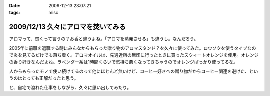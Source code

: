 :date: 2009-12-13 23:07:21
:tags: misc

===================================
2009/12/13 久々にアロマを焚いてみる
===================================

アロマって、焚くって言うの？お香と違うよね。「アロマを蒸発させる」も違うし。なんだろう。

2005年に前職を退職する時にみんなからもらった贈り物のアロマスタンド？を久々に使ってみた。ロウソクを使うタイプなので炎を見てるだけでも落ち着く。アロマオイルは、先週近所の無印に行ったときに買ったスウィートオレンジを使用。オレンジの香り好きなんだよね。ラベンダー系は1時間くらいで気持ち悪くなってきちゃうのでオレンジばっかり使ってるな。

人からもらったモノで使い続けてるのって他にほとんど無いけど、コーヒー好きへの贈り物だからコーヒー関連を避けた、というのはとっても正解だったと思う。

と、自宅で溢れた仕事をしながら、久々に思い出してみたり。


.. :extend type: text/x-rst
.. :extend:

